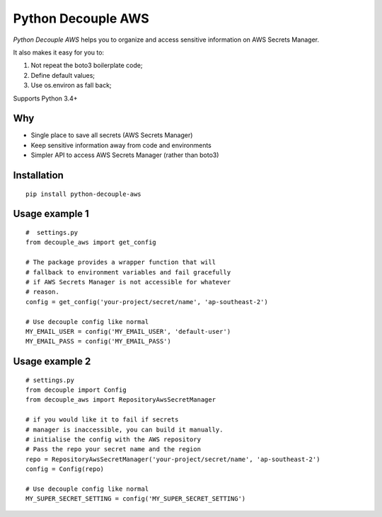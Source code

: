 Python Decouple AWS
===================

.. image:: https://img.shields.io/pypi/v/python-decouple-aws.svg
    :target: https://pypi.python.org/pypi/python-decouple-aws/
    :alt: Latest PyPI version


*Python Decouple AWS* helps you to organize and access sensitive information on AWS Secrets Manager.

It also makes it easy for you to:

#. Not repeat the boto3 boilerplate code;
#. Define default values;
#. Use os.environ as fall back;

Supports Python 3.4+

Why
------------

- Single place to save all secrets (AWS Secrets Manager)
- Keep sensitive information away from code and environments
- Simpler API to access AWS Secrets Manager (rather than boto3)


Installation
------------
::

    pip install python-decouple-aws


Usage example 1
---------------
::

    #  settings.py
    from decouple_aws import get_config

    # The package provides a wrapper function that will
    # fallback to environment variables and fail gracefully
    # if AWS Secrets Manager is not accessible for whatever
    # reason.
    config = get_config('your-project/secret/name', 'ap-southeast-2')

    # Use decouple config like normal
    MY_EMAIL_USER = config('MY_EMAIL_USER', 'default-user')
    MY_EMAIL_PASS = config('MY_EMAIL_PASS')


Usage example 2
---------------
::

    # settings.py
    from decouple import Config
    from decouple_aws import RepositoryAwsSecretManager

    # if you would like it to fail if secrets
    # manager is inaccessible, you can build it manually.
    # initialise the config with the AWS repository
    # Pass the repo your secret name and the region
    repo = RepositoryAwsSecretManager('your-project/secret/name', 'ap-southeast-2')
    config = Config(repo)

    # Use decouple config like normal
    MY_SUPER_SECRET_SETTING = config('MY_SUPER_SECRET_SETTING')
